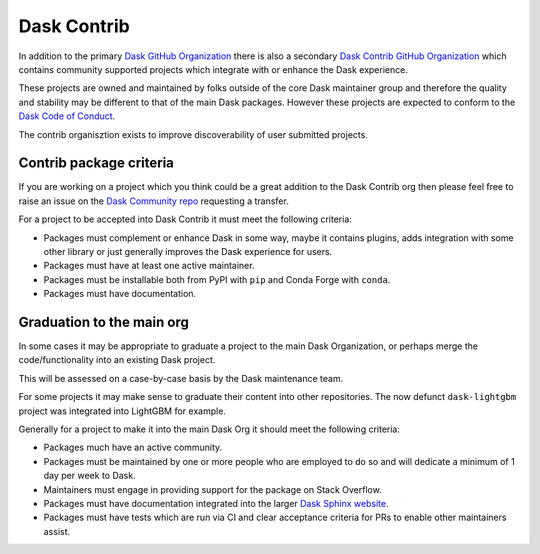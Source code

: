 Dask Contrib
============

In addition to the primary `Dask GitHub Organization <https://github.com/dask>`_ there is also a secondary
`Dask Contrib GitHub Organization <https://github.com/dask-contrib/>`_ which contains community supported
projects which integrate with or enhance the Dask experience.

These projects are owned and maintained by folks outside of the core Dask maintainer group and therefore
the quality and stability may be different to that of the main Dask packages. However these projects are
expected to conform to the `Dask Code of Conduct <https://github.com/dask/governance/blob/main/code-of-conduct.md>`_.

The contrib organisztion exists to improve discoverability of user submitted projects.

Contrib package criteria
------------------------

If you are working on a project which you think could be a great addition to the Dask Contrib org then please
feel free to raise an issue on the `Dask Community repo <https://github.com/dask/community>`_ requesting a transfer.

For a project to be accepted into Dask Contrib it must meet the following criteria:

- Packages must complement or enhance Dask in some way, maybe it contains plugins, adds integration with some other library or just generally improves the Dask experience for users.
- Packages must have at least one active maintainer.
- Packages must be installable both from PyPI with ``pip`` and Conda Forge with ``conda``.
- Packages must have documentation.

Graduation to the main org
--------------------------

In some cases it may be appropriate to graduate a project to the main Dask Organization, or perhaps merge the code/functionality
into an existing Dask project.

This will be assessed on a case-by-case basis by the Dask maintenance team.

For some projects it may make sense to graduate their content into other repositories. The now defunct ``dask-lightgbm`` project was integrated into
LightGBM for example.

Generally for a project to make it into the main Dask Org it should meet the following criteria:

- Packages much have an active community.
- Packages must be maintained by one or more people who are employed to do so and will dedicate a minimum of 1 day per week to Dask.
- Maintainers must engage in providing support for the package on Stack Overflow.
- Packages must have documentation integrated into the larger `Dask Sphinx website <https://github.com/dask/dask-sphinx-theme>`_.
- Packages must have tests which are run via CI and clear acceptance criteria for PRs to enable other maintainers assist.
